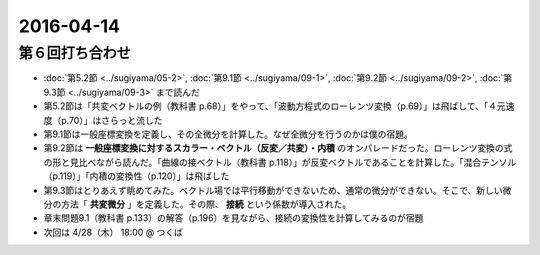 ==================================================
2016-04-14
==================================================

第６回打ち合わせ
==================================================

* :doc:`第5.2節 <../sugiyama/05-2>`, :doc:`第9.1節 <../sugiyama/09-1>`, :doc:`第9.2節 <../sugiyama/09-2>`, :doc:`第9.3節 <../sugiyama/09-3>` まで読んだ
* 第5.2節は「共変ベクトルの例（教科書 p.68）」をやって、「波動方程式のローレンツ変換（p.69）」は飛ばして、「４元速度（p.70）」はさらっと流した
* 第9.1節は一般座標変換を定義し、その全微分を計算した。なぜ全微分を行うのかは僕の宿題。
* 第9.2節は **一般座標変換に対するスカラー・ベクトル（反変／共変）・内積** のオンパレードだった。ローレンツ変換の式の形と見比べながら読んだ。「曲線の接ベクトル（教科書 p.118）」が反変ベクトルであることを計算した。「混合テンソル（p.119）」「内積の変換性（p.120）」は飛ばした
* 第9.3節はとりあえず眺めてみた。ベクトル場では平行移動ができないため、通常の微分ができない。そこで、新しい微分の方法「 **共変微分** 」を定義した。その際、 **接続** という係数が導入された。
* 章末問題9.1（教科書 p.133）の解答（p.196）を見ながら、接続の変換性を計算してみるのが宿題
* 次回は 4/28（木） 18:00 @ つくば
